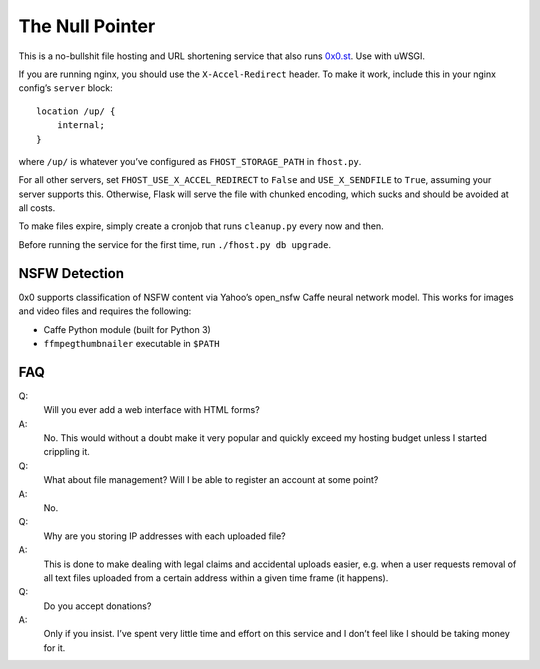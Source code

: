 The Null Pointer
================

This is a no-bullshit file hosting and URL shortening service that also runs
`0x0.st <https://0x0.st>`_. Use with uWSGI.

If you are running nginx, you should use the ``X-Accel-Redirect`` header.
To make it work, include this in your nginx config’s ``server`` block::

    location /up/ {
        internal;
    }

where ``/up/`` is whatever you’ve configured as ``FHOST_STORAGE_PATH``
in ``fhost.py``.

For all other servers, set ``FHOST_USE_X_ACCEL_REDIRECT`` to ``False`` and
``USE_X_SENDFILE`` to ``True``, assuming your server supports this.
Otherwise, Flask will serve the file with chunked encoding, which sucks and
should be avoided at all costs.

To make files expire, simply create a cronjob that runs ``cleanup.py`` every
now and then.

Before running the service for the first time, run ``./fhost.py db upgrade``.


NSFW Detection
--------------

0x0 supports classification of NSFW content via Yahoo’s open_nsfw Caffe
neural network model. This works for images and video files and requires
the following:

* Caffe Python module (built for Python 3)
* ``ffmpegthumbnailer`` executable in ``$PATH``


FAQ
---

Q:
    Will you ever add a web interface with HTML forms?
A:
    No. This would without a doubt make it very popular and quickly exceed
    my hosting budget unless I started crippling it.

Q:
    What about file management? Will I be able to register an account at some
    point?
A:
    No.

Q:
    Why are you storing IP addresses with each uploaded file?
A:
    This is done to make dealing with legal claims and accidental uploads
    easier, e.g. when a user requests removal of all text files uploaded from
    a certain address within a given time frame (it happens).

Q:
    Do you accept donations?
A:
    Only if you insist. I’ve spent very little time and effort on this service
    and I don’t feel like I should be taking money for it.
